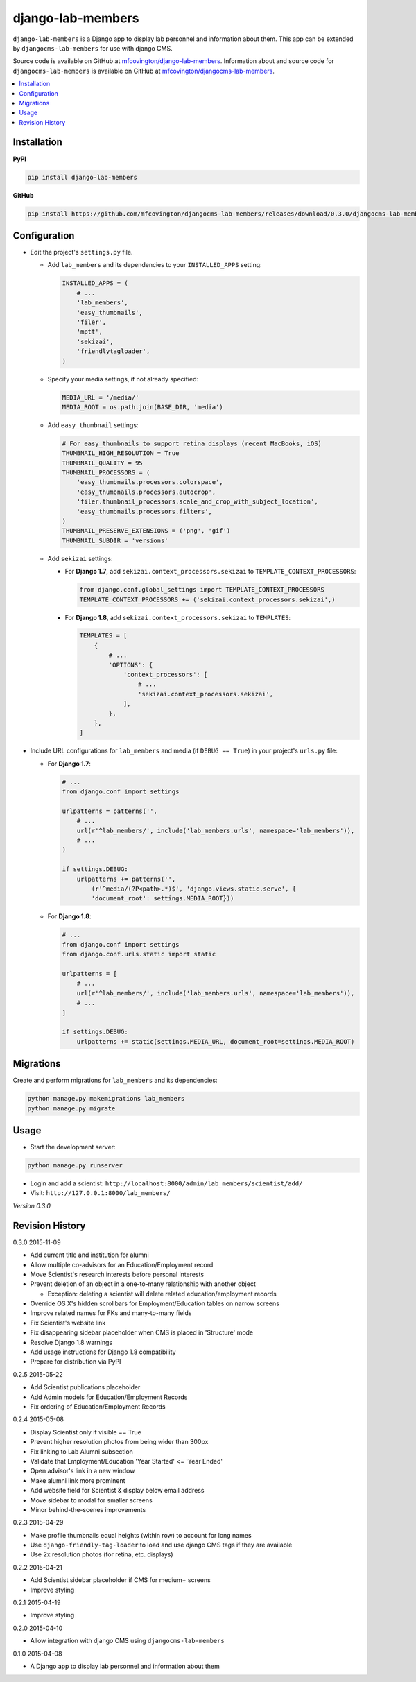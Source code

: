 ******************
django-lab-members
******************

``django-lab-members`` is a Django app to display lab personnel and information about them. This app can be extended by ``djangocms-lab-members`` for use with django CMS.

Source code is available on GitHub at `mfcovington/django-lab-members <https://github.com/mfcovington/django-lab-members>`_. Information about and source code for ``djangocms-lab-members`` is available on GitHub at `mfcovington/djangocms-lab-members <https://github.com/mfcovington/djangocms-lab-members>`_.


.. contents:: :local:


Installation
============

**PyPI**

.. code-block:: sh

    pip install django-lab-members

**GitHub**

.. code-block:: sh

    pip install https://github.com/mfcovington/djangocms-lab-members/releases/download/0.3.0/djangocms-lab-members-0.3.0.tar.gz


Configuration
=============

- Edit the project's ``settings.py`` file.

  - Add ``lab_members`` and its dependencies to your ``INSTALLED_APPS`` setting:

    .. code-block:: python

        INSTALLED_APPS = (
            # ...
            'lab_members',
            'easy_thumbnails',
            'filer',
            'mptt',
            'sekizai',
            'friendlytagloader',
        )

  - Specify your media settings, if not already specified:

    .. code-block:: python

        MEDIA_URL = '/media/'
        MEDIA_ROOT = os.path.join(BASE_DIR, 'media')

  - Add ``easy_thumbnail`` settings: 

    .. code-block:: python

        # For easy_thumbnails to support retina displays (recent MacBooks, iOS)
        THUMBNAIL_HIGH_RESOLUTION = True
        THUMBNAIL_QUALITY = 95
        THUMBNAIL_PROCESSORS = (
            'easy_thumbnails.processors.colorspace',
            'easy_thumbnails.processors.autocrop',
            'filer.thumbnail_processors.scale_and_crop_with_subject_location',
            'easy_thumbnails.processors.filters',
        )
        THUMBNAIL_PRESERVE_EXTENSIONS = ('png', 'gif')
        THUMBNAIL_SUBDIR = 'versions'

  - Add ``sekizai`` settings:

    - For **Django 1.7**, add ``sekizai.context_processors.sekizai`` to ``TEMPLATE_CONTEXT_PROCESSORS``:

      .. code-block:: python

          from django.conf.global_settings import TEMPLATE_CONTEXT_PROCESSORS
          TEMPLATE_CONTEXT_PROCESSORS += ('sekizai.context_processors.sekizai',)

    - For **Django 1.8**, add ``sekizai.context_processors.sekizai`` to ``TEMPLATES``:

      .. code-block:: python

          TEMPLATES = [
              {
                  # ...
                  'OPTIONS': {
                      'context_processors': [
                          # ...
                          'sekizai.context_processors.sekizai',
                      ],
                  },
              },
          ]


- Include URL configurations for ``lab_members`` and media (if ``DEBUG == True``) in your project's ``urls.py`` file:

  - For **Django 1.7**:

    .. code-block:: python

        # ...
        from django.conf import settings

        urlpatterns = patterns('',
            # ...
            url(r'^lab_members/', include('lab_members.urls', namespace='lab_members')),
            # ...
        )

        if settings.DEBUG:
            urlpatterns += patterns('',
                (r'^media/(?P<path>.*)$', 'django.views.static.serve', {
                'document_root': settings.MEDIA_ROOT}))

  - For **Django 1.8**:

    .. code-block:: python

        # ...
        from django.conf import settings
        from django.conf.urls.static import static

        urlpatterns = [
            # ...
            url(r'^lab_members/', include('lab_members.urls', namespace='lab_members')),
            # ...
        ]

        if settings.DEBUG:
            urlpatterns += static(settings.MEDIA_URL, document_root=settings.MEDIA_ROOT)


Migrations
==========

Create and perform migrations for ``lab_members`` and its dependencies:

.. code-block:: sh

    python manage.py makemigrations lab_members
    python manage.py migrate


Usage
=====

- Start the development server:

.. code-block:: sh

    python manage.py runserver


- Login and add a scientist: ``http://localhost:8000/admin/lab_members/scientist/add/``
- Visit: ``http://127.0.0.1:8000/lab_members/``


*Version 0.3.0*


Revision History
================

0.3.0 2015-11-09

- Add current title and institution for alumni
- Allow multiple co-advisors for an Education/Employment record
- Move Scientist's research interests before personal interests
- Prevent deletion of an object in a one-to-many relationship with another object

  - Exception: deleting a scientist will delete related education/employment records

- Override OS X's hidden scrollbars for Employment/Education tables on narrow screens
- Improve related names for FKs and many-to-many fields
- Fix Scientist's website link
- Fix disappearing sidebar placeholder when CMS is placed in 'Structure' mode
- Resolve Django 1.8 warnings
- Add usage instructions for Django 1.8 compatibility
- Prepare for distribution via PyPI


0.2.5 2015-05-22

- Add Scientist publications placeholder
- Add Admin models for Education/Employment Records
- Fix ordering of Education/Employment Records


0.2.4 2015-05-08

- Display Scientist only if visible == True
- Prevent higher resolution photos from being wider than 300px
- Fix linking to Lab Alumni subsection
- Validate that Employment/Education 'Year Started' <= 'Year Ended'
- Open advisor's link in a new window
- Make alumni link more prominent
- Add website field for Scientist & display below email address
- Move sidebar to modal for smaller screens
- Minor behind-the-scenes improvements


0.2.3 2015-04-29

- Make profile thumbnails equal heights (within row) to account for long names
- Use ``django-friendly-tag-loader`` to load and use django CMS tags if they are available
- Use 2x resolution photos (for retina, etc. displays)


0.2.2 2015-04-21

- Add Scientist sidebar placeholder if CMS for medium+ screens
- Improve styling


0.2.1 2015-04-19

- Improve styling


0.2.0 2015-04-10

- Allow integration with django CMS using ``djangocms-lab-members``


0.1.0 2015-04-08

- A Django app to display lab personnel and information about them


